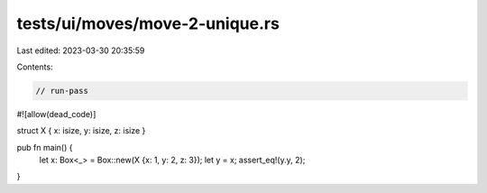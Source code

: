 tests/ui/moves/move-2-unique.rs
===============================

Last edited: 2023-03-30 20:35:59

Contents:

.. code-block:: rs

    // run-pass
#![allow(dead_code)]

struct X { x: isize, y: isize, z: isize }

pub fn main() {
    let x: Box<_> = Box::new(X {x: 1, y: 2, z: 3});
    let y = x;
    assert_eq!(y.y, 2);
}


